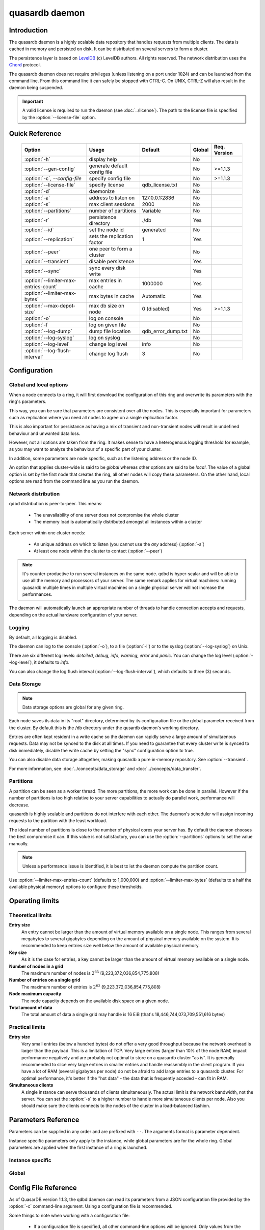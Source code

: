quasardb daemon
***************

.. program:: qdbd

Introduction
============

The quasardb daemon is a highly scalable data repository that handles requests from multiple clients.  The data is cached in memory and persisted on disk. It can be distributed on several servers to form a cluster.

The persistence layer is based on `LevelDB <http://code.google.com/p/leveldb/>`_ (c) LevelDB authors. All rights reserved.
The network distribution uses the `Chord <http://pdos.csail.mit.edu/chord/>`_ protocol.

The quasardb daemon does not require privileges (unless listening on a port under 1024) and can be launched from the command line. From this command line it can safely be stopped with CTRL-C. On UNIX, CTRL-Z will also result in the daemon being suspended.

.. important::
    A valid license is required to run the daemon (see :doc:`../license`). The path to the license file is specified by the :option:`--license-file` option.


Quick Reference
===============

 ===================================== ============================ =================== ============ ==============
                Option                               Usage               Default           Global     Req. Version
 ===================================== ============================ =================== ============ ==============
 :option:`-h`                          display help                                         No       
 :option:`--gen-config`                generate default config file                         No        >=1.1.3
 :option:`-c`, `--config-file`         specify config file                                  No        >=1.1.3
 :option:`--license-file`              specify license              qdb_license.txt         No       
 :option:`-d`                          daemonize                                            No       
 :option:`-a`                          address to listen on         127.0.0.1:2836          No       
 :option:`-s`                          max client sessions          2000                    No       
 :option:`--partitions`                number of partitions         Variable                No       
 :option:`-r`                          persistence directory        ./db                    Yes      
 :option:`--id`                        set the node id              generated               No       
 :option:`--replication`               sets the replication factor  1                       Yes      
 :option:`--peer`                      one peer to form a cluster                           No       
 :option:`--transient`                 disable persistence                                  Yes      
 :option:`--sync`                      sync every disk write                                Yes      
 :option:`--limiter-max-entries-count` max entries in cache         1000000                 Yes      
 :option:`--limiter-max-bytes`         max bytes in cache           Automatic               Yes      
 :option:`--max-depot-size`            max db size on node          0 (disabled)            Yes       >=1.1.3
 :option:`-o`                          log on console                                       No       
 :option:`-l`                          log on given file                                    No       
 :option:`--log-dump`                  dump file location           qdb_error_dump.txt      No       
 :option:`--log-syslog`                log on syslog                                        No       
 :option:`--log-level`                 change log level             info                    No       
 :option:`--log-flush-interval`        change log flush             3                       No       
 ===================================== ============================ =================== ============ ==============



Configuration
=============

Global and local options
------------------------

When a node connects to a ring, it will first download the configuration of this ring and overwrite its parameters with the ring's parameters.

This way, you can be sure that parameters are consistent over all the nodes. This is especially important for parameters such as replication where you need all nodes to agree on a single replication factor.

This is also important for persistance as having a mix of transient and non-transient nodes will result in undefined behaviour and unwanted data loss.

However, not all options are taken from the ring. It makes sense to have a heterogenous logging threshold for example, as you may want to analyze the behaviour of a specific part of your cluster.

In addition, some parameters are node specific, such as the listening address or the node ID.

An option that applies cluster-wide is said to be *global* whereas other options are said to be *local*. The value of a global option is set by the first node that creates the ring, all other nodes will copy these parameters. On the other hand, local options are read from the command line as you run the daemon.

Network distribution
--------------------

qdbd distribution is peer-to-peer. This means:

    * The unavailability of one server does not compromise the whole cluster
    * The memory load is automatically distributed amongst all instances within a cluster

Each server within one cluster needs:

    * An unique address on which to listen (you cannot use the *any* address) (:option:`-a`)
    * At least one node within the cluster to contact (:option:`--peer`)

.. note::
    It's counter-productive to run several instances on the same node.
    qdbd is hyper-scalar and will be able to use all the memory and processors of your server.
    The same remark applies for virtual machines: running quasardb multiple times in multiple virtual machines on a single physical server will not increase the performances.

The daemon will automatically launch an appropriate number of threads to handle connection accepts and requests,
depending on the actual hardware configuration of your server.

Logging
-------

By default, all logging is disabled.

The daemon can log to the console (:option:`-o`), to a file (:option:`-l`) or to the syslog (:option:`--log-syslog`) on Unix.

There are six different log levels: `detailed`, `debug`, `info`, `warning`, `error` and `panic`. You can change the log level (:option:`--log-level`), it defaults to `info`.

You can also change the log flush interval (:option:`--log-flush-interval`), which defaults to three (3) seconds.

Data Storage
------------

.. note::
    Data storage options are global for any given ring.

Each node saves its data in its "root" directory, determined by its configuration file or the global parameter received from the cluster. By default this is the /db directory under the qusardb daemon's working directory.

Entries are often kept resident in a write cache so the daemon can rapidly serve a large amount of simultaenous requests. Data may not be synced to the disk at all times. If you need to guarantee that every cluster write is synced to disk immediately, disable the write cache by setting the "sync" configuration option to true.

You can also disable data storage altogether, making quasardb a pure in-memory repository. See :option:`--transient`.

For more information, see :doc:`../concepts/data_storage` and :doc:`../concepts/data_transfer`.


Partitions
----------

A partition can be seen as a worker thread. The more partitions, the more work can be done in parallel. However if the number of partitions is too high relative to your server capabilities to actually do parallel work, performance will decrease.

quasardb is highly scalable and partitions do not interfere with each other. The daemon's scheduler will assign incoming requests to the partition
with the least workload.

The ideal number of partitions is close to the number of physical cores your server has. By default the daemon chooses the best compromise it can. If this value is not satisfactory, you can use the :option:`--partitions` options to set the value manually.

.. note::
    Unless a performance issue is identified, it is best to let the daemon compute the partition count.

Use :option:`--limiter-max-entries-count` (defaults to 1,000,000) and :option:`--limiter-max-bytes` (defaults to a half the available physical memory) options to configure these thresholds.

Operating limits
================

Theoretical limits
------------------

**Entry size**
    An entry cannot be larger than the amount of virtual memory available on a single node. This ranges from several megabytes to several gigabytes depending on the amount of physical memory available on the system. It is recommended to keep entries size well below the amount of available physical memory.

**Key size**
    As it is the case for entries, a key cannot be larger than the amount of virtual memory available on a single node.

**Number of nodes in a grid**
    The maximum number of nodes is :math:`2^{63}` (9,223,372,036,854,775,808)

**Number of entries on a single grid**
    The maximum number of entries is :math:`2^{63}` (9,223,372,036,854,775,808)

**Node maximum capacity**
    The node capacity depends on the available disk space on a given node.

**Total amount of data**
    The total amount of data a single grid may handle is 16 EiB (that's 18,446,744,073,709,551,616 bytes)

Practical limits
----------------

**Entry size**
    Very small entries (below a hundred bytes) do not offer a very good throughput because the network overhead is larger than the payload. This is a limitation of TCP.
    Very large entries (larger than 10% of the node RAM) impact performance negatively and are probably not optimal to store on a quasardb cluster "as is". It is generally recommended to slice very large entries in smaller entries and handle reassembly in the client program.
    If you have a lot of RAM (several gigabytes per node) do not be afraid to add large entries to a quasardb cluster.
    For optimal performance, it's better if the "hot data" - the data that is frequently acceded - can fit in RAM.

**Simultaneous clients**
    A single instance can serve thousands of clients simultaneously.
    The actual limit is the network bandwidth, not the server.
    You can set the :option:`-s` to a higher number to handle more simultaneous clients per node.
    Also you should make sure the clients connects to the nodes of the cluster in a load-balanced fashion.

.. _qdbd-parameters-reference:

Parameters Reference
====================

Parameters can be supplied in any order and are prefixed with ``--``.
The arguments format is parameter dependent.

Instance specific parameters only apply to the instance, while global parameters are for the whole ring. Global parameters are applied when the first instance of a ring is launched.

Instance specific
--------------------

.. option:: -h, --help

    Displays basic usage information.

    Example
        To display the online help, type: ::

            qdbd --help

.. option:: --gen-config

    Generates a JSON configuration file with default values and prints it to STDOUT.

    Example
        To create a new config file with the name "qdbd_default_config.json", type: ::

            qdbd --gen-config > qdbd_default_config.json

    .. note::
        The --gen-config argument is only available with QuasarDB 1.1.3 or higher.



.. option:: -c, --config-file

    Specifies a configuration file to use. See :ref:`qdbd-config-file-reference`.
    
        * Any other command-line options will be ignored.
        * If an option is omitted in the config file, the default will be used.
        * If an option is malformed in the config file, it will be ignored.
    
    Argument
        The path to a valid configuration file.

    Example
        To use a configuration file named "qdbd_default_config.json", type: ::

            qdbd --config-file=qdbd_default_config.json

    .. note::
        The --config-file argument is only available with QuasarDB 1.1.3 or higher.



.. option:: --license-file

    Specifies the location of the license file. A valid license is required to run the daemon (see :doc:`../license`).

    Argument
        The path to a valid license file.

    Default value
        qdb_license.txt

    Example
        Load the license from license.txt::

            qdbd --license-file=license.txt

.. option:: -d, --daemonize

    Runs the server as a daemon (UNIX only). In this mode, the process will fork and prevent console interactions. This is the recommended running mode for UNIX environments.

    Example
        To run as a daemon::

            qdbd -d

    .. note::
        Logging to the console is not allowed when running as a daemon.

.. option:: -a <address>:<port>, --address=<address>:<port>

    Specifies the address and port on which the server will listen.

    Argument
        A string representing one address the server listens on and a port. The address string can be a host name or an IP address.

    Default value
        127.0.0.1:2836, the IPv4 localhost and the port 2836

    Example
        Listen on localhost and the port 5910::

            qdbd --address=localhost:5910

    .. note::
        The unspecified address (0.0.0.0 for IPv4, :: for IPv6) is not allowed.

.. option:: -s <count>, --sessions=<count>

    Specifies the number of simultaneous sessions per partition.

    Argument
        A number greater or equal to fifty (50) representing the number of allowed simultaneous sessions.

    Default value
        2,000

    Example
        Allow 10,000 simultaneous session::

            qdbd --sessions=10000

    .. note::
        The sessions count determines the number of simultaneous clients the server may handle at any given time.
        Increasing the value increases the memory load. This value may be limited by your license.

.. option:: --partitions=<count>

    Specifies the number of partitions.

    Argument
        A number greater or equal to one (1) representing the number of partitions.

    Default value
        Hardware dependant. Cannot be less than 1.

    Example
        Have 10 partitions::

            qdbd --partitions=10

    .. note::
        This value should be changed only in case of performance problems.

.. option:: --idle-duration=<duration>

    Sets the timeout after which inactive sessions will be considered for termination.

    Argument
        An integer representing the number of seconds after which an idle session will be considered for termination.

    Default value
        300 (300 seconds, 5 minutes)

    Example
        Set the timeout to one minute::

            qdbd --idle-duration=60

.. option:: --request-timeout=<timeout>

    Sets the timeout after which a request from the server to another server must be considered to have timed out.

    Argument
        An integer representing the number of seconds after which a request must be considered to have timed out.

    Default value
        60 (60 seconds, 1 minute)

    Example
        Set the timeout to two minutes::

            qdbd --request-timeout=120

.. option:: --id=<id string>

    Sets the node ID.

    Argument
        A string in the form hex-hex-hex-hex, where hex is an hexadecimal number lower than 2^64, representing
        the 256-bit ID to use. This value may not be zero (0-0-0-0).

    Default value
        Unique random value.

    Example
        Set the node ID to 1-a-2-b::

            qdbd --id=1-a-2-b

    .. warning::
        Having two nodes with the same ID on the ring leads to undefined behaviour. By default the daemon generates
        an ID that is guaranteed to be unique on any given ring. Only modify the node ID if the topology of
        the ring is unsatisfactory and you are certain no two node IDs are the same.

.. option:: --peer=<address>:<port>

    The address and port of a peer to which to connect within the cluster. It can be any server belonging to the cluster.

    Argument
        The address and port of a machines where a quasardb daemon is running. The address string can be a host name or an IP address.

    Default value
        None

    Example
        Join a cluster where the machine 192.168.1.1 listening on the port 2836 is already connected::

            qdbd --peer=192.168.1.1:2836

.. option:: --log-dump

    Specifies the dump file location. The dump file is a text file that is written to when quasardb detects a critical error.

    Argument
        A string representing a path to a dump file.

    Default
        qdb_error_dump.txt

    Example
        Dump to /var/log/qdb_error_dump.log::

            qdb --log-dump=/var/log/qdb_error_dump.log

.. option:: -o, --log-console

    Activates logging on the console.

.. option:: -l <path>, --log-file=<path>

    Activates logging to one or several files.

    Argument
        A string representing one (or several) path(s) to the log file(s).

    Example
        Log in /var/log/qdbd.log: ::

            qdbd --log-file=/var/log/qdbd.log

.. option:: --log-syslog

    *UNIX only*, activates logging to syslog.

.. option:: --log-level=<value>

    Specifies the log verbosity.

    Argument
        A string representing the amount of logging required. Must be one of:

        * `detailed` (most output)
        * `debug`
        * `info`
        * `warning`
        * `error`
        * `panic` (least output)

    Default value
        `info`

    Example
        Request a `debug` level logging::

            qdbd --log-level=debug

.. option:: --log-flush-interval=<delay>

    How frequently log messages are flushed to output, in seconds.

    Argument
        An integer representing the number of seconds between each flush.

    Default value
        3

    Example
        Flush the log every minute::

            qdbd --log-flush-interval=60



Global
----------


.. option:: --replication=<factor>

    Specifies the replication factor (global parameter). For more information, see :ref:`data-replication`.

    Argument
        A positive integer between 1 and 4 (inclusive) specifying the replication factor. If the integer is higher than the number of nodes in the cluster, it will be automatically reduced to the cluster size.

    Default value
        1 (replication disabled)

    Example
        Have one copy of every entry in the cluster::

            qdbd --replication=2

.. option:: --transient

    Disable persistence. Evicted data is lost when qdbd is transient.

.. option:: -r <path>, --root=<path>

    Specifies the directory where data will be persisted for the node where the process has been launched.

    Argument
        A string representing a full path to the directory where data will be persisted.

    Default value
        The "db" subdirectory relative to the current working directory.

    Example
        Persist data in /var/quasardb/db ::

            qdbd --root=/var/quasardb/db

    .. note::
        Although this parameter is global, the directory refers to the local node of each instance.

.. option:: --sync

    Sync every disk write. By default, disk writes are buffered. This option disables the buffering and makes sure every write is synced to disk. (global parameter)

    .. note::
        This option increases reliability at the cost of performances.


.. option:: --limiter-max-bytes=<value>

   The maximum usable memory by entries, in bytes (global parameter). Entries will be evicted as needed to enforce this limit. The alias length as well
   as the content size are recorded to measure the actual size of entries in memory. Other contents such as bookkeping, temporary copies, or internal structures are not included. Therefore, the daemon memory usage may slightly exceed the specified maximum memory usage.

   Argument
        An integer representing the maximum size, in bytes, of the entries in memory.

   Default value
        0 (automatic, half the available physical memory).

   Example
       To allow only 100 KiB of entries::

            qdbd --limiter-max-bytes=102400

       To allow up to 8 GiB::

            qdbd --limiter-max-bytes=8589934592

    .. note::
        Setting this value too high may lead to `thrashing <http://en.wikipedia.org/wiki/Thrashing_%28computer_science%29>`_.


.. option:: --limiter-max-entries-count=<count>

    The maximum number of entries allowed in memory. Entries will be evicted as needed to enforce this limit.

    Argument
        An integer representing the maximum number of entries allowed in memory.

    Default value
        1,000,000

    Example
        To keep the number of entries in memory below 101::

            qdbd --limiter-max-entries=100

    .. note::
        Setting this value too low may cause the server to spend more time evicting entries than processing requests.



.. option:: --max-depot-size=<size-in-bytes>

    Sets the maximum amount of disk usage for each node's database in bytes. Any write operations that would overflow the database will return a qdb_e_system error stating "disk full".
    
    Due to excessive meta-data or uncompressed db entries, the actual database size may exceed this set value by up to 20%.
    
    Argument
        An integer representing the maximum size of the database on disk in bytes.
    
    Default value
        0 (disabled)
    
    Example A
        To limit the database size on each node to 12 Terabytes:
        
        .. math::
            
            \text{Max Depot Size Value} &= \text{12 Terabytes} \: * \: \frac{1024^4 \: \text{Bytes}}{\text{1 Terabyte}}\\
                                        &= \text{13194139533312 Bytes}
        
        And thus the command: ::
        
            qdbd --max-depot-size=13194139533312
        
        This database may expand out to approximately 14.4 Terabytes due to meta-data and uncompressed db entries.
            
    Example B
        This example will limit the database size to ensure it fits within 1 Terabyte of free space. Since limiting to a specific overhead is important in this example, the filesystem cluster size is also taken into account; the default for most filesystems is 4096 bytes.
        
        .. math::
            
            \text{Max Depot Size Value} &= \text{1099511627776 Bytes} - \text{(1099511627776 Bytes} \: * \: 0.2 \text{)} - \text{Cluster Size of 4096} \\
                                        &= \text{1099511627776 Bytes} - \text{219902325555.2 Bytes} - \text{4096 Bytes} \\
                                        &= \text{879609298124.8 Bytes}
        
        And thus the command, truncating down to an integer: ::
        
            qdbd --max-depot-size=879609298124
        
        This database should not exceed 1 Terabyte.
    
    .. note::
        The --max-depot-size argument is only available with QuasarDB 1.1.2 or higher.

    .. note::
        Using a max depot size may cause a slight performance penalty on writes.


.. _qdbd-config-file-reference:

Config File Reference
=====================

As of QuasarDB version 1.1.3, the qdbd daemon can read its parameters from a JSON configuration file provided by the :option:`-c` command-line argument. Using a configuration file is recommended.

Some things to note when working with a configuration file:

 * If a configuration file is specified, all other command-line options will be ignored. Only values from the configuration file will be used.
 * The configuration file must be valid JSON in ASCII format.
 * If a key or value is missing from the configuration file or malformed, the default value will be used.
 * If a key or value is unknown, it will be ignored.

The default configuration file is shown below::

    {
        "global":
        {
            "depot":
            {
                "history": false,
                "max_bytes": 0, 
                "max_transaction_duration": 300,
                "max_versions": 7,
                "replication_factor": 1,
                "root": "db",
                "storage_warning_interval": 3600,
                "storage_warning_level": 90,
                "sync": false,
                "transient": false
            },
            "limiter":
            {
                "max_bytes": 0,
                "max_in_entries_count": 1000000
            }
        },
       "local":
        {
            "chord":
            {
                "bootstrapping_peers": [  ],
                "no_stabilization": false,
                "node_id": "0-0-0-0"
            },
            "logger":
            {
                "dump_file": "qdb_error_dump.txt",
                "flush_interval": 3,
                "log_files": [  ],
                "log_level": 2,
                "log_to_console": false,
                "log_to_syslog": false
            },
            "network":
            {
                "client_timeout": 60,
                "idle_timeout": 600,
                "listen_on": "127.0.0.1:2836",
                "partitions_count": 13,
                "server_sessions": 2000
            },
            "user":
            {
                "daemon": false,
                "license_file": "qdb_license.txt"
            }
        }
    }

.. describe:: global::depot::max_bytes

    An integer representing the maximum amount of disk usage for each node's database in bytes. Any write operations that would overflow the database will return a qdb_e_system error stating "disk full".
    
    Due to excessive meta-data or uncompressed db entries, the actual database size may exceed this set value by up to 20%.
    
    See :option:`--max-depot-size` for more details and examples to calculate the max_bytes value.

.. describe:: global::depot::max_transaction_duration

    An integer representing the maximum guaranteed duration of a transaction, in seconds.

.. describe:: global::depot::replication_factor

    An integer between 1 and 4 (inclusive) specifying the replication factor for the cluster. A higher value indicates more copies of data on each node.

.. describe:: global::depot::root

    A string representing the relative or absolute path to the directory where data will be stored.

.. |global__depot__storage_warning_interval| replace:: ``global::depot::storage_warning_interval``
.. _global__depot__storage_warning_interval:
.. describe:: global::depot::storage_warning_interval

    An integer representing how often quasardb will emit a warning about depleting disk space, in seconds.
    See also |global__depot__storage_warning_level|_.

.. |global__depot__storage_warning_level| replace:: ``global::depot::storage_warning_level``
.. _global__depot__storage_warning_level:
.. describe:: global::depot::storage_warning_level

    An integer between 50 and 100 (inclusive) specifying the percentage of disk usage at which a warning about depleting disk space will be emitted.
    See also |global__depot__storage_warning_interval|_.

.. describe:: global::depot::sync

    A boolean representing whether or not the node should sync to the underlying filesystem for each write command.

.. describe:: global::depot::transient

    A boolean representing whether or not to persist data on the hard drive. If true, all data will be stored in memory.

.. describe:: global::limiter::max_bytes

    An integer representing the maximum amount of memory usage in bytes for each node's cache. Once this value is reached, the quasardb daemon will evict entries from memory to ensure it stays below the byte limit.

.. describe:: global::limiter::max_in_entries_count

    An integer representing the maximum number of entries that can be stored in memory. Once this value is reached, the quasardb daemon will evict entries from memory to ensure it stays below the entry limit.
    
.. describe:: local::chord::bootstrapping_peers

    An array of strings representing other nodes in the cluster which will bootstrap this node upon startup. The string can be a host name or an IP address. Must have name or IP separated from port with a colon.

.. describe:: local::chord::no_stabilization

    A read-only boolean value representing whether or not this node should stabilize upon startup. Even if set to true, stabilization will still occur.

.. describe:: local::chord::node_id

    A string in the form hex-hex-hex-hex, where hex is an hexadecimal number lower than 2^64, representing the 256-bit ID to use. If left at the default of 0-0-0-0, the daemon will assign a random node ID at startup. **Contact a quasardb representative before changing this from the default value.**

.. describe:: local::logger::dump_file

    A string representing the relative or absolute path to the system error dump file.

.. describe:: local::logger::flush_interval

    An integer representing how frequently quasardb log messages should be flushed to the log locations, in seconds.

.. describe:: local::logger::log_files

    An array of strings representing the relative or absolute paths to the quasardb log files.
    
.. describe:: local::logger::log_level

    An integer representing the verbosity of the log output. Acceptable values are::
    
        0 = detailed (most output)
        1 = debug
        2 = info (default)
        3 = warning
        4 = error
        5 = panic (least output)
    
.. describe:: local::logger::log_to_console

    A boolean value representing whether or not the quasardb daemon should log to the console it was spawned from.

.. describe:: local::logger::log_to_syslog

    A boolean value representing whether or not the quasardb daemon should log to the syslog.

.. describe:: local::network::client_timeout

    An integer representing the number of seconds after which a client session will be considered for termination.

.. describe:: local::network::idle_timeout

    An integer representing the number of seconds after which an inactive session will be considered for termination.

.. describe:: local::network::listen_on

    A string representing an address and port the web server should listen on. The string can be a host name or an IP address. Must have name or IP separated from port with a colon.

.. describe:: local::network::partitions_count

    An integer representing the number of partitions, or worker threads, quasardb can spawn to perform operations. The ideal number of partitions is close to the number of physical cores your server has. If left to its default value of 0, the daemon will choose the best compromise it can.

.. describe:: local::network::server_sessions

    An integer representing the number of server sessions the quasardb daemon can provide.

.. describe:: local::user::daemon

    A boolean value representing whether or not the quasardb daemon should daemonize on launch.

.. describe:: local::user::license_file

    A string representing the relative or absolute path to the license file.
